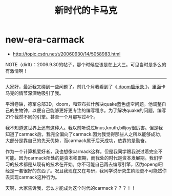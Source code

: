 * new-era-carmack
#+TITLE: 新时代的卡马克
   - http://topic.csdn.net/t/20060930/14/5058983.html

NOTE（dirlt）：2006.9.30的帖子，那个时候应该是在上大三。可见当时是多么的有激情啊！

--------------------

大家好，最近我又碰到一些问题了。前几个月我看到了《[[http://book.douban.com/subject/1152971/][ doom启示录 ]]》，里面卡马克的情节深深地吸引了我。

平滑卷轴，德军总部3D，doom，和亚布拉什解决quake蓝色虚空问题。他调整自己的生物钟，以便自己能够更好更专注的编写程序。为了解决quake的问题，编写21个截然不同的引擎。甚至一个月那写过4个。

我不知道这世界上还有这种人。我以前听说过linus,knuth,billjoy很厉害。但是我知道了carmack后，我完全偏向了carmack.因为我觉得那些人之所以能够成功，大部分是靠自己的先天优势，而carmack属于后天成功，依靠的是勤奋。

作为一个计算机爱好者，我也想像carmack这样。但是我同学跟我说过着完全不可能。因为carmack所处的是资本积累期，而我处的时代是资本发展期。我们学习的技术都是从现有的技术在开始。你不可能自己再去编写引擎，因为opengl已经是一套很好的东西了。况且我现在又在考研，我同学说研究生阶段更不可能然你去实现carmack这种行为。

天啊，大家告诉我，怎么才能成为这个时代的carmack？？？！！ 
